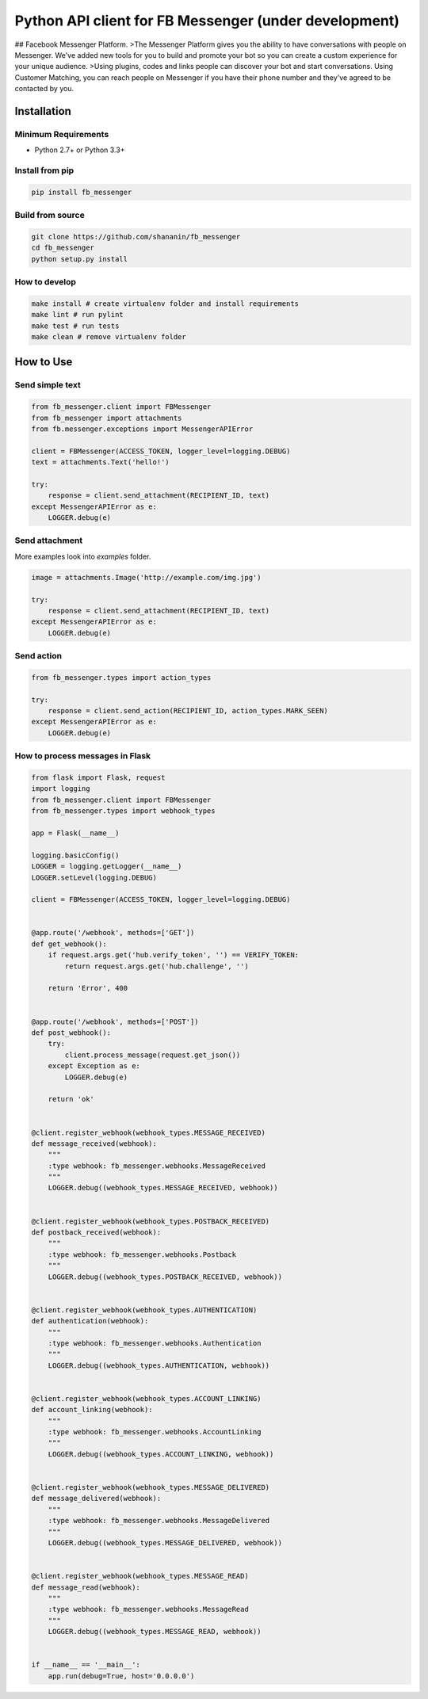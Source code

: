 Python API client for FB Messenger (under development)
======================================================

.. image:: https://travis-ci.org/shananin/fb_messenger.svg?branch=master
    :target: https://travis-ci.org/shananin/fb_messenger

.. image:: https://img.shields.io/pypi/pyversions/fb_messenger.svg
    :target: https://pypi.python.org/pypi/fb_messenger

.. image:: https://coveralls.io/repos/github/shananin/fb_messenger/badge.svg
    :target: https://coveralls.io/github/shananin/fb_messenger

.. image:: https://badge.fury.io/py/fb_messenger.svg
    :target: https://pypi.python.org/pypi/fb_messenger

.. image:: https://img.shields.io/github/stars/shananin/fb_messenger.svg
    :target: https://github.com/shananin/fb_messenger
    
    An API wrapper for [Facebook Messenger Platform](https://developers.facebook.com/docs/messenger-platform) API. Supports all methods and types of responses.
    
## Facebook Messenger Platform.
>The Messenger Platform gives you the ability to have conversations with people on Messenger. We've added new tools for you to build and promote your bot so you can create a custom experience for your unique audience.
>Using plugins, codes and links people can discover your bot and start conversations. Using Customer Matching, you can reach people on Messenger if you have their phone number and they've agreed to be contacted by you.

Installation
~~~~~~~~~~~~

Minimum Requirements
____________________

-  Python 2.7+ or Python 3.3+

Install from pip
________________


.. code-block:: sh

    pip install fb_messenger

Build from source
_________________


.. code-block:: sh

    git clone https://github.com/shananin/fb_messenger
    cd fb_messenger
    python setup.py install

How to develop
______________

.. code-block:: sh

    make install # create virtualenv folder and install requirements
    make lint # run pylint
    make test # run tests
    make clean # remove virtualenv folder


How to Use
~~~~~~~~~~

Send simple text
________________

.. code-block:: python

    from fb_messenger.client import FBMessenger
    from fb_messenger import attachments
    from fb.messenger.exceptions import MessengerAPIError

    client = FBMessenger(ACCESS_TOKEN, logger_level=logging.DEBUG)
    text = attachments.Text('hello!')

    try:
        response = client.send_attachment(RECIPIENT_ID, text)
    except MessengerAPIError as e:
        LOGGER.debug(e)


Send attachment
_______________

More examples look into `examples` folder.


.. code-block:: python

    image = attachments.Image('http://example.com/img.jpg')

    try:
        response = client.send_attachment(RECIPIENT_ID, text)
    except MessengerAPIError as e:
        LOGGER.debug(e)


Send action
___________

.. code-block:: python

    from fb_messenger.types import action_types

    try:
        response = client.send_action(RECIPIENT_ID, action_types.MARK_SEEN)
    except MessengerAPIError as e:
        LOGGER.debug(e)


How to process messages in Flask
________________________________

.. code-block:: python

    from flask import Flask, request
    import logging
    from fb_messenger.client import FBMessenger
    from fb_messenger.types import webhook_types

    app = Flask(__name__)

    logging.basicConfig()
    LOGGER = logging.getLogger(__name__)
    LOGGER.setLevel(logging.DEBUG)

    client = FBMessenger(ACCESS_TOKEN, logger_level=logging.DEBUG)


    @app.route('/webhook', methods=['GET'])
    def get_webhook():
        if request.args.get('hub.verify_token', '') == VERIFY_TOKEN:
            return request.args.get('hub.challenge', '')

        return 'Error', 400


    @app.route('/webhook', methods=['POST'])
    def post_webhook():
        try:
            client.process_message(request.get_json())
        except Exception as e:
            LOGGER.debug(e)

        return 'ok'


    @client.register_webhook(webhook_types.MESSAGE_RECEIVED)
    def message_received(webhook):
        """
        :type webhook: fb_messenger.webhooks.MessageReceived
        """
        LOGGER.debug((webhook_types.MESSAGE_RECEIVED, webhook))


    @client.register_webhook(webhook_types.POSTBACK_RECEIVED)
    def postback_received(webhook):
        """
        :type webhook: fb_messenger.webhooks.Postback
        """
        LOGGER.debug((webhook_types.POSTBACK_RECEIVED, webhook))


    @client.register_webhook(webhook_types.AUTHENTICATION)
    def authentication(webhook):
        """
        :type webhook: fb_messenger.webhooks.Authentication
        """
        LOGGER.debug((webhook_types.AUTHENTICATION, webhook))


    @client.register_webhook(webhook_types.ACCOUNT_LINKING)
    def account_linking(webhook):
        """
        :type webhook: fb_messenger.webhooks.AccountLinking
        """
        LOGGER.debug((webhook_types.ACCOUNT_LINKING, webhook))


    @client.register_webhook(webhook_types.MESSAGE_DELIVERED)
    def message_delivered(webhook):
        """
        :type webhook: fb_messenger.webhooks.MessageDelivered
        """
        LOGGER.debug((webhook_types.MESSAGE_DELIVERED, webhook))


    @client.register_webhook(webhook_types.MESSAGE_READ)
    def message_read(webhook):
        """
        :type webhook: fb_messenger.webhooks.MessageRead
        """
        LOGGER.debug((webhook_types.MESSAGE_READ, webhook))


    if __name__ == '__main__':
        app.run(debug=True, host='0.0.0.0')

